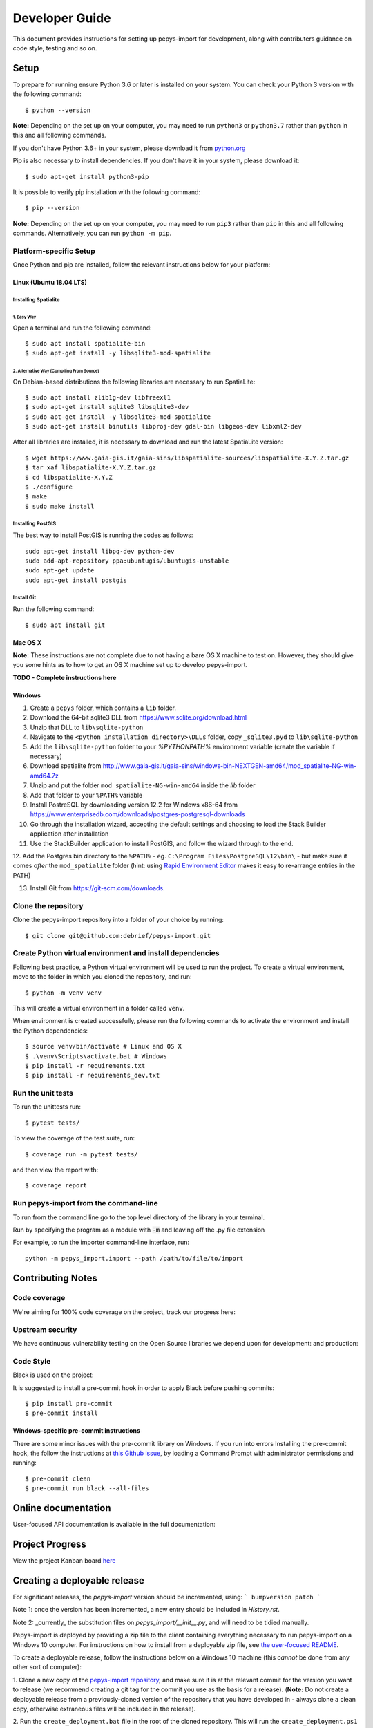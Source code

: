 ###############
Developer Guide
###############

This document provides instructions for setting up pepys-import for development, along with contributers
guidance on code style, testing and so on.

Setup
=====

To prepare for running ensure Python 3.6 or later is installed on your system.
You can check your Python 3 version with the following command::

    $ python --version

**Note:** Depending on the set up on your computer, you may need to run ``python3`` or ``python3.7`` rather
than ``python`` in this and all following commands.

If you don't have Python 3.6+ in your system, please download it from `python.org <https://www.python.org/downloads/>`_

Pip is also necessary to install dependencies. If you don't have it in your system, please download it::

    $ sudo apt-get install python3-pip

It is possible to verify pip installation with the following command::

    $ pip --version

**Note:** Depending on the set up on your computer, you may need to run ``pip3`` rather than ``pip`` in
this and all following commands. Alternatively, you can run ``python -m pip``.


Platform-specific Setup
-----------------------

Once Python and pip are installed, follow the relevant instructions below for your platform:



Linux (Ubuntu 18.04 LTS)
^^^^^^^^^^^^^^^^^^^^^^^^

Installing Spatialite
*********************

1. Easy Way
"""""""""""

Open a terminal and run the following command::

    $ sudo apt install spatialite-bin
    $ sudo apt-get install -y libsqlite3-mod-spatialite

2. Alternative Way (Compiling From Source)
""""""""""""""""""""""""""""""""""""""""""

On Debian-based distributions the following libraries are necessary to run SpatiaLite::

    $ sudo apt install zlib1g-dev libfreexl1
    $ sudo apt-get install sqlite3 libsqlite3-dev
    $ sudo apt-get install -y libsqlite3-mod-spatialite
    $ sudo apt-get install binutils libproj-dev gdal-bin libgeos-dev libxml2-dev

After all libraries are installed, it is necessary to download and run the latest SpatiaLite version::

    $ wget https://www.gaia-gis.it/gaia-sins/libspatialite-sources/libspatialite-X.Y.Z.tar.gz
    $ tar xaf libspatialite-X.Y.Z.tar.gz
    $ cd libspatialite-X.Y.Z
    $ ./configure
    $ make
    $ sudo make install

Installing PostGIS
******************

The best way to install PostGIS is running the codes as follows::

    sudo apt-get install libpq-dev python-dev
    sudo add-apt-repository ppa:ubuntugis/ubuntugis-unstable
    sudo apt-get update
    sudo apt-get install postgis

Install Git
**********************

Run the following command::

    $ sudo apt install git


Mac OS X
^^^^^^^^

**Note:** These instructions are not complete due to not having a bare OS X machine to test on. However,
they should give you some hints as to how to get an OS X machine set up to develop pepys-import.

**TODO - Complete instructions here**


Windows
^^^^^^^

1. Create a ``pepys`` folder, which contains a ``lib`` folder.

2. Download the 64-bit sqlite3 DLL from https://www.sqlite.org/download.html

3. Unzip that DLL to ``lib\sqlite-python``

4. Navigate to the ``<python installation directory>\DLLs`` folder, copy ``_sqlite3.pyd`` to ``lib\sqlite-python``

5. Add the ``lib\sqlite-python`` folder to your `%PYTHONPATH%` environment variable (create the variable if necessary)

6. Download spatialite from http://www.gaia-gis.it/gaia-sins/windows-bin-NEXTGEN-amd64/mod_spatialite-NG-win-amd64.7z

7. Unzip and put the folder ``mod_spatialite-NG-win-amd64`` inside the `lib` folder

8. Add that folder to your ``%PATH%`` variable

9. Install PostreSQL by downloading version 12.2 for Windows x86-64 from https://www.enterprisedb.com/downloads/postgres-postgresql-downloads

10. Go through the installation wizard, accepting the default settings and choosing to load the Stack Builder application after installation

11. Use the StackBuilder application to install PostGIS, and follow the wizard through to the end.


12. Add the Postgres bin directory to the ``%PATH%`` - eg. ``C:\Program Files\PostgreSQL\12\bin\`` - but make
sure it comes *after* the ``mod_spatialite`` folder (hint: using
`Rapid Environment Editor <https://www.rapidee.com/en/about>`_ makes it easy to re-arrange entries in the PATH)

13. Install Git from https://git-scm.com/downloads.

Clone the repository
--------------------

Clone the pepys-import repository into a folder of your choice by running::

    $ git clone git@github.com:debrief/pepys-import.git

Create Python virtual environment and install dependencies
----------------------------------------------------------

Following best practice, a Python virtual environment will be used to run the project.
To create a virtual environment, move to the folder in which you cloned the repository, and run::

    $ python -m venv venv

This will create a virtual environment in a folder called ``venv``.

When environment is created successfully, please run the following commands to activate the environment
and install the Python dependencies::

    $ source venv/bin/activate # Linux and OS X
    $ .\venv\Scripts\activate.bat # Windows
    $ pip install -r requirements.txt
    $ pip install -r requirements_dev.txt

Run the unit tests
------------------

To run the unittests run::

    $ pytest tests/

To view the coverage of the test suite, run::

    $ coverage run -m pytest tests/

and then view the report with::

    $ coverage report

Run pepys-import from the command-line
--------------------------------------

To run from the command line go to the top level directory of the library in
your terminal.

Run by specifying the program as a module with :code:`-m` and
leaving off the .py file extension

For example, to run the importer command-line interface, run::

    python -m pepys_import.import --path /path/to/file/to/import


Contributing Notes
==================

Code coverage
-------------

We're aiming for 100% code coverage on the project, track our progress
here: |code_cov|

.. |code_cov| image:: https://codecov.io/gh/debrief/pepys-import/branch/develop/graph/badge.svg
   :target: https://codecov.io/gh/debrief/pepys-import/branch/develop

Upstream security
-----------------

We have continuous vulnerability testing on the Open Source libraries
we depend upon for development: |dev_req| and production: |plain_req|

.. |plain_req| image:: https://snyk.io/test/github/debrief/pepys-import/badge.svg?targetFile=requirements.txt
   :target: https://snyk.io/test/github/debrief/pepys-import?targetFile=requirements.txt

.. |dev_req| image:: https://snyk.io/test/github/debrief/pepys-import/badge.svg?targetFile=requirements_dev.txt
   :target: https://snyk.io/test/github/debrief/pepys-import?targetFile=requirements_dev.txt

Code Style
----------
Black is used on the project: |black|

.. |black| image:: https://img.shields.io/badge/code%20style-black-000000.svg
 :target: https://github.com/python/black

It is suggested to install a pre-commit hook in order to apply Black before pushing commits::

    $ pip install pre-commit
    $ pre-commit install


Windows-specific pre-commit instructions
^^^^^^^^^^^^^^^^^^^^^^^^^^^^^^^^^^^^^^^^
There are some minor issues with the pre-commit library on Windows. If you run into errors Installing
the pre-commit hook, the follow the instructions at `this Github issue <https://github.com/pre-commit/pre-commit/issues/891>`_,
by loading a Command Prompt with administrator permissions and running::

    $ pre-commit clean
    $ pre-commit run black --all-files

Online documentation
====================

User-focused API documentation is available in the full documentation: |docs|

.. |docs| image:: https://readthedocs.org/projects/pepys-import/badge/?version=latest
  :target:  https://pepys-import.readthedocs.io/



Project Progress
================

View the project Kanban board `here <https://github.com/debrief/pepys-import/projects/3>`_

Creating a deployable release
=============================

For significant releases, the `pepys-import` version should be incremented,
using:
```
bumpversion patch
```

Note 1: once the version has been incremented, a new entry should be
included in `History.rst`.

Note 2: _currently_ the substitution files on `pepys_import/__init__.py`,
and will need to be tidied manually.

Pepys-import is deployed by providing a zip file to the client containing everything necessary to run
pepys-import on a Windows 10 computer. For instructions on how to install from a deployable zip file,
see `the user-focused README <https://github.com/debrief/pepys-import/blob/develop/README.rst>`_.

To create a deployable release, follow the instructions below on a Windows 10 machine (this *cannot* be
done from any other sort of computer):

1. Clone a new copy of the `pepys-import repository <https://github.com/debrief/pepys-import/>`_, and make sure
it is at the relevant commit for the version you want to release (we recommend creating a git tag for the commit
you use as the basis for a release). (**Note:** Do not create a deployable release from a previously-cloned
version of the repository that you have developed in - always clone a clean copy, otherwise extraneous files
will be included in the release).

2. Run the ``create_deployment.bat`` file in the root of the cloned repository. This will run the ``create_deployment.ps1``
Powershell script. This script obtains all the required binary dependencies (including a standalone
version of Python) and places them in the correct place in the folder hierarchy, and then zips up the
entire folder, resulting in a file in the root of the cloned repository called ``pepys-import_HASH.zip``,
where ``HASH`` is the git commit hash that the release was created from.

3. Upload the resulting zip file to the Github Releases page.

IntelliJ Instructions
=====================

To run from inside IntelliJ open the project
Mark the :code:`Store` package as source by right clicking on
the directory and selecting :code:`Mark Directory as -> Source Root`

Open any python module you want to run in the main editor
window, right click anywhere in the editor and choose the
:code:`Run` or :code:`Debug` option
